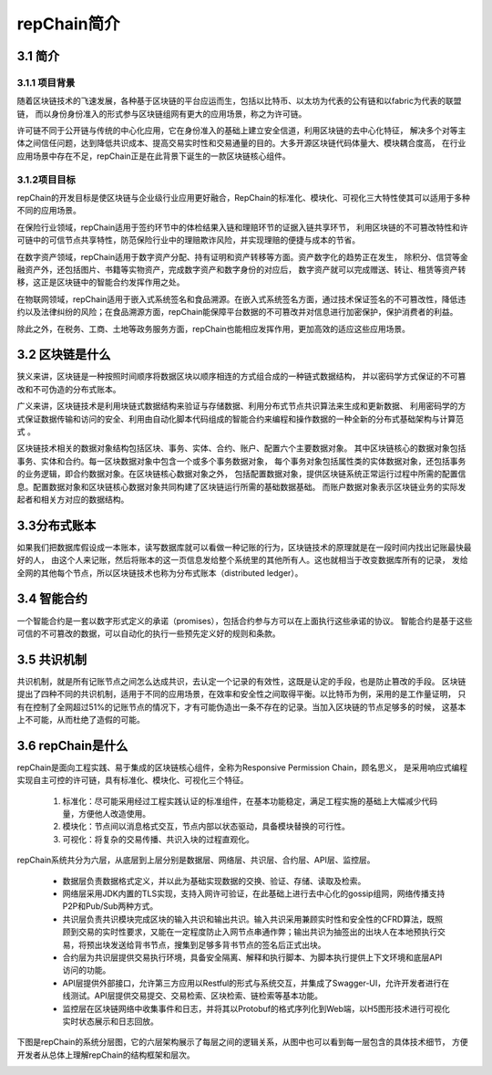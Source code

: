 repChain简介
====================

3.1 简介
-------------

3.1.1 项目背景
++++++++++++++++++

随着区块链技术的飞速发展，各种基于区块链的平台应运而生，包括以比特币、以太坊为代表的公有链和以fabric为代表的联盟链，
而以身份身份准入的形式参与区块链组网有更大的应用场景，称之为许可链。

许可链不同于公开链与传统的中心化应用，它在身份准入的基础上建立安全信道，利用区块链的去中心化特征，
解决多个对等主体之间信任问题，达到降低共识成本、提高交易实时性和交易通量的目的。大多开源区块链代码体量大、模块耦合度高，
在行业应用场景中存在不足，repChain正是在此背景下诞生的一款区块链核心组件。

3.1.2项目目标
++++++++++++++++

repChain的开发目标是使区块链与企业级行业应用更好融合，RepChain的标准化、模块化、可视化三大特性使其可以适用于多种不同的应用场景。

在保险行业领域，repChain适用于签约环节中的体检结果入链和理赔环节的证据入链共享环节，
利用区块链的不可篡改特性和许可链中的可信节点共享特性，防范保险行业中的理赔欺诈风险，并实现理赔的便捷与成本的节省。

在数字资产领域，repChain适用于数字资产分配、持有证明和资产转移等方面。资产数字化的趋势正在发生，
除积分、信贷等金融资产外，还包括图片、书籍等实物资产，完成数字资产和数字身份的对应后，
数字资产就可以完成赠送、转让、租赁等资产转移，这正是区块链中的智能合约发挥作用之处。

在物联网领域，repChain适用于嵌入式系统签名和食品溯源。在嵌入式系统签名方面，通过技术保证签名的不可篡改性，降低违约以及法律纠纷的风险；在食品溯源方面，repChain能保障平台数据的不可篡改并对信息进行加密保护，保护消费者的利益。

除此之外，在税务、工商、土地等政务服务方面，repChain也能相应发挥作用，更加高效的适应这些应用场景。

3.2 区块链是什么
------------------------

狭义来讲，区块链是一种按照时间顺序将数据区块以顺序相连的方式组合成的一种链式数据结构，
并以密码学方式保证的不可篡改和不可伪造的分布式账本。

广义来讲，区块链技术是利用块链式数据结构来验证与存储数据、利用分布式节点共识算法来生成和更新数据、
利用密码学的方式保证数据传输和访问的安全、利用由自动化脚本代码组成的智能合约来编程和操作数据的一种全新的分布式基础架构与计算范式 。

区块链技术相关的数据对象结构包括区块、事务、实体、合约、账户、配置六个主要数据对象。
其中区块链核心的数据对象包括事务、实体和合约。每一区块数据对象中包含一个或多个事务数据对象，
每个事务对象包括属性类的实体数据对象，还包括事务的业务逻辑，即合约数据对象。在区块链核心数据对象之外，
包括配置数据对象，提供区块链系统正常运行过程中所需的配置信息。配置数据对象和区块链核心数据对象共同构建了区块链运行所需的基础数据基础。
而账户数据对象表示区块链业务的实际发起者和相关方对应的数据结构。


3.3分布式账本
--------------------

如果我们把数据库假设成一本账本，读写数据库就可以看做一种记账的行为，区块链技术的原理就是在一段时间内找出记账最快最好的人，
由这个人来记账，然后将账本的这一页信息发给整个系统里的其他所有人。这也就相当于改变数据库所有的记录，
发给全网的其他每个节点，所以区块链技术也称为分布式账本（distributed ledger）。

3.4 智能合约
---------------
一个智能合约是一套以数字形式定义的承诺（promises），包括合约参与方可以在上面执行这些承诺的协议。
智能合约是基于这些可信的不可篡改的数据，可以自动化的执行一些预先定义好的规则和条款。

3.5 共识机制
------------
共识机制，就是所有记账节点之间怎么达成共识，去认定一个记录的有效性，这既是认定的手段，也是防止篡改的手段。
区块链提出了四种不同的共识机制，适用于不同的应用场景，在效率和安全性之间取得平衡。以比特币为例，采用的是工作量证明，
只有在控制了全网超过51%的记账节点的情况下，才有可能伪造出一条不存在的记录。当加入区块链的节点足够多的时候，
这基本上不可能，从而杜绝了造假的可能。

3.6 repChain是什么
---------------------

repChain是面向工程实践、易于集成的区块链核心组件，全称为Responsive Permission Chain，顾名思义，
是采用响应式编程实现自主可控的许可链，具有标准化、模块化、可视化三个特征。

	1. 标准化：尽可能采用经过工程实践认证的标准组件，在基本功能稳定，满足工程实施的基础上大幅减少代码量，方便他人改造使用。
	2. 模块化：节点间以消息格式交互，节点内部以状态驱动，具备模块替换的可行性。
	3. 可视化：将复杂的交易传播、共识入块的过程直观化。

repChain系统共分为六层，从底层到上层分别是数据层、网络层、共识层、合约层、API层、监控层。

	* 数据层负责数据格式定义，并以此为基础实现数据的交换、验证、存储、读取及检索。
	* 网络层采用JDK内置的TLS实现，支持入网许可验证，在此基础上进行去中心化的gossip组网，网络传播支持P2P和Pub/Sub两种方式。
	* 共识层负责共识模块完成区块的输入共识和输出共识。输入共识采用兼顾实时性和安全性的CFRD算法，既照顾到交易的实时性要求，又能在一定程度防止入网节点串通作弊；输出共识为抽签出的出块人在本地预执行交易，将预出块发送给背书节点，搜集到足够多背书节点的签名后正式出块。
	* 合约层为共识层提供交易执行环境，具备安全隔离、解释和执行脚本、为脚本执行提供上下文环境和底层API访问的功能。
	* API层提供外部接口，允许第三方应用以Restful的形式与系统交互，并集成了Swagger-UI，允许开发者进行在线测试。API层提供交易提交、交易检索、区块检索、链检索等基本功能。
	* 监控层在区块链网络中收集事件和日志，并将其以Protobuf的格式序列化到Web端，以H5图形技术进行可视化实时状态展示和日志回放。

下图是repChain的系统分层图，它的六层架构展示了每层之间的逻辑关系，从图中也可以看到每一层包含的具体技术细节，
方便开发者从总体上理解repChain的结构框架和层次。

.. image:: ./images/chapter3/syslevel.png
   :scale: 50
   :height: 1644
   :width: 1398
   :alt: repchain系统分层图

